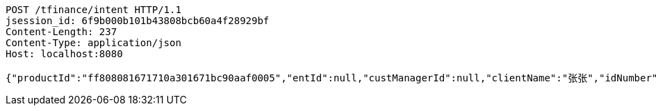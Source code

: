 [source,http,options="nowrap"]
----
POST /tfinance/intent HTTP/1.1
jsession_id: 6f9b000b101b43808bcb60a4f28929bf
Content-Length: 237
Content-Type: application/json
Host: localhost:8080

{"productId":"ff808081671710a301671bc90aaf0005","entId":null,"custManagerId":null,"clientName":"张张","idNumber":"420704199304164673","clientPhone":"13333333333","intentAmount":null,"channel":"0","fxId":null,"openId":null,"protocol":1}
----